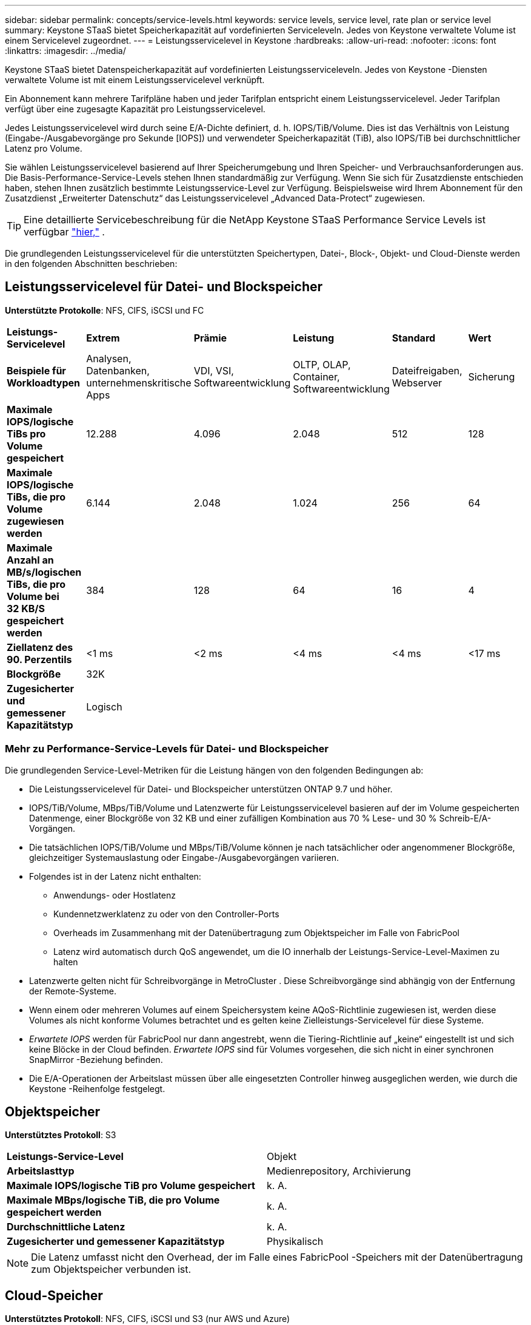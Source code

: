 ---
sidebar: sidebar 
permalink: concepts/service-levels.html 
keywords: service levels, service level, rate plan or service level 
summary: Keystone STaaS bietet Speicherkapazität auf vordefinierten Serviceleveln.  Jedes von Keystone verwaltete Volume ist einem Servicelevel zugeordnet. 
---
= Leistungsservicelevel in Keystone
:hardbreaks:
:allow-uri-read: 
:nofooter: 
:icons: font
:linkattrs: 
:imagesdir: ../media/


[role="lead"]
Keystone STaaS bietet Datenspeicherkapazität auf vordefinierten Leistungsserviceleveln.  Jedes von Keystone -Diensten verwaltete Volume ist mit einem Leistungsservicelevel verknüpft.

Ein Abonnement kann mehrere Tarifpläne haben und jeder Tarifplan entspricht einem Leistungsservicelevel.  Jeder Tarifplan verfügt über eine zugesagte Kapazität pro Leistungsservicelevel.

Jedes Leistungsservicelevel wird durch seine E/A-Dichte definiert, d. h. IOPS/TiB/Volume.  Dies ist das Verhältnis von Leistung (Eingabe-/Ausgabevorgänge pro Sekunde [IOPS]) und verwendeter Speicherkapazität (TiB), also IOPS/TiB bei durchschnittlicher Latenz pro Volume.

Sie wählen Leistungsservicelevel basierend auf Ihrer Speicherumgebung und Ihren Speicher- und Verbrauchsanforderungen aus.  Die Basis-Performance-Service-Levels stehen Ihnen standardmäßig zur Verfügung.  Wenn Sie sich für Zusatzdienste entschieden haben, stehen Ihnen zusätzlich bestimmte Leistungsservice-Level zur Verfügung.  Beispielsweise wird Ihrem Abonnement für den Zusatzdienst „Erweiterter Datenschutz“ das Leistungsservicelevel „Advanced Data-Protect“ zugewiesen.


TIP: Eine detaillierte Servicebeschreibung für die NetApp Keystone STaaS Performance Service Levels ist verfügbar https://www.netapp.com/services/keystone/terms-and-conditions/["hier,"^] .

Die grundlegenden Leistungsservicelevel für die unterstützten Speichertypen, Datei-, Block-, Objekt- und Cloud-Dienste werden in den folgenden Abschnitten beschrieben:



== Leistungsservicelevel für Datei- und Blockspeicher

*Unterstützte Protokolle*: NFS, CIFS, iSCSI und FC

|===


| *Leistungs-Servicelevel* | *Extrem* | *Prämie* | *Leistung* | *Standard* | *Wert* 


| *Beispiele für Workloadtypen* | Analysen, Datenbanken, unternehmenskritische Apps | VDI, VSI, Softwareentwicklung | OLTP, OLAP, Container, Softwareentwicklung | Dateifreigaben, Webserver | Sicherung 


| *Maximale IOPS/logische TiBs pro Volume gespeichert* | 12.288 | 4.096 | 2.048 | 512 | 128 


| *Maximale IOPS/logische TiBs, die pro Volume zugewiesen werden* | 6.144 | 2.048 | 1.024 | 256 | 64 


| *Maximale Anzahl an MB/s/logischen TiBs, die pro Volume bei 32 KB/S gespeichert werden* | 384 | 128 | 64 | 16 | 4 


| *Ziellatenz des 90. Perzentils* | <1 ms | <2 ms | <4 ms | <4 ms | <17 ms 


| *Blockgröße* 5+| 32K 


| *Zugesicherter und gemessener Kapazitätstyp* 5+| Logisch 
|===


=== Mehr zu Performance-Service-Levels für Datei- und Blockspeicher

Die grundlegenden Service-Level-Metriken für die Leistung hängen von den folgenden Bedingungen ab:

* Die Leistungsservicelevel für Datei- und Blockspeicher unterstützen ONTAP 9.7 und höher.
* IOPS/TiB/Volume, MBps/TiB/Volume und Latenzwerte für Leistungsservicelevel basieren auf der im Volume gespeicherten Datenmenge, einer Blockgröße von 32 KB und einer zufälligen Kombination aus 70 % Lese- und 30 % Schreib-E/A-Vorgängen.
* Die tatsächlichen IOPS/TiB/Volume und MBps/TiB/Volume können je nach tatsächlicher oder angenommener Blockgröße, gleichzeitiger Systemauslastung oder Eingabe-/Ausgabevorgängen variieren.
* Folgendes ist in der Latenz nicht enthalten:
+
** Anwendungs- oder Hostlatenz
** Kundennetzwerklatenz zu oder von den Controller-Ports
** Overheads im Zusammenhang mit der Datenübertragung zum Objektspeicher im Falle von FabricPool
** Latenz wird automatisch durch QoS angewendet, um die IO innerhalb der Leistungs-Service-Level-Maximen zu halten


* Latenzwerte gelten nicht für Schreibvorgänge in MetroCluster .  Diese Schreibvorgänge sind abhängig von der Entfernung der Remote-Systeme.
* Wenn einem oder mehreren Volumes auf einem Speichersystem keine AQoS-Richtlinie zugewiesen ist, werden diese Volumes als nicht konforme Volumes betrachtet und es gelten keine Zielleistungs-Servicelevel für diese Systeme.
* _Erwartete IOPS_ werden für FabricPool nur dann angestrebt, wenn die Tiering-Richtlinie auf „keine“ eingestellt ist und sich keine Blöcke in der Cloud befinden.  _Erwartete IOPS_ sind für Volumes vorgesehen, die sich nicht in einer synchronen SnapMirror -Beziehung befinden.
* Die E/A-Operationen der Arbeitslast müssen über alle eingesetzten Controller hinweg ausgeglichen werden, wie durch die Keystone -Reihenfolge festgelegt.




== Objektspeicher

*Unterstütztes Protokoll*: S3

|===


| *Leistungs-Service-Level* | Objekt 


| *Arbeitslasttyp* | Medienrepository, Archivierung 


| *Maximale IOPS/logische TiB pro Volume gespeichert* | k. A. 


| *Maximale MBps/logische TiB, die pro Volume gespeichert werden* | k. A. 


| *Durchschnittliche Latenz* | k. A. 


| *Zugesicherter und gemessener Kapazitätstyp* | Physikalisch 
|===

NOTE: Die Latenz umfasst nicht den Overhead, der im Falle eines FabricPool -Speichers mit der Datenübertragung zum Objektspeicher verbunden ist.



== Cloud-Speicher

*Unterstütztes Protokoll*: NFS, CIFS, iSCSI und S3 (nur AWS und Azure)

|===


| *Leistungs-Service-Level* | Cloud Volumes ONTAP 


| *Arbeitslasttyp* | Notfallwiederherstellung, Softwareentwicklung/-tests, Geschäftsanwendungen 


| *Maximale IOPS/logische TiB pro Volume gespeichert* | k. A. 


| *Maximale MBps/logische TiB, die pro Volume gespeichert werden* | k. A. 


| *Durchschnittliche Latenz* | k. A. 
|===
[NOTE]
====
* Cloud-native Dienste wie Computing, Speicher und Vernetzung werden von Cloud-Anbietern in Rechnung gestellt.
* Diese Dienste sind von Cloud-Speicher- und Recheneigenschaften abhängig.


====
*Verwandte Informationen*

* link:../concepts/supported-storage-capacity.html["Unterstützte Speicherkapazitäten"]
* link:..//concepts/metrics.html["In Keystone -Diensten verwendete Metriken und Definitionen"]
* link:../concepts/qos.html["Dienstqualität (QoS) in Keystone"]
* link:../concepts/pricing.html["Keystone -Preise"]

